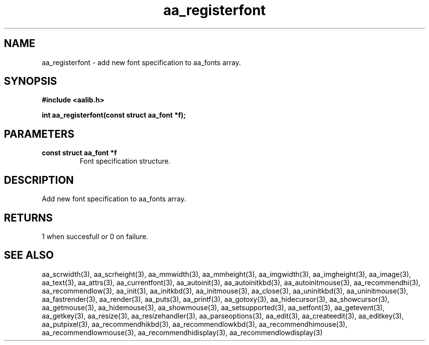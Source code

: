 .\" WARNING! THIS FILE WAS GENERATED AUTOMATICALLY BY c2man!
.\" DO NOT EDIT! CHANGES MADE TO THIS FILE WILL BE LOST!
.TH "aa_registerfont" 3 "17 April 2001" "c2man aalib.h"
.SH "NAME"
aa_registerfont \- add new font specification to aa_fonts array.
.SH "SYNOPSIS"
.ft B
#include <aalib.h>
.sp
int aa_registerfont(const struct aa_font *f);
.ft R
.SH "PARAMETERS"
.TP
.B "const struct aa_font *f"
Font specification structure.
.SH "DESCRIPTION"
Add new font specification to aa_fonts array.
.SH "RETURNS"
1 when succesfull or 0 on failure.
.SH "SEE ALSO"
aa_scrwidth(3),
aa_scrheight(3),
aa_mmwidth(3),
aa_mmheight(3),
aa_imgwidth(3),
aa_imgheight(3),
aa_image(3),
aa_text(3),
aa_attrs(3),
aa_currentfont(3),
aa_autoinit(3),
aa_autoinitkbd(3),
aa_autoinitmouse(3),
aa_recommendhi(3),
aa_recommendlow(3),
aa_init(3),
aa_initkbd(3),
aa_initmouse(3),
aa_close(3),
aa_uninitkbd(3),
aa_uninitmouse(3),
aa_fastrender(3),
aa_render(3),
aa_puts(3),
aa_printf(3),
aa_gotoxy(3),
aa_hidecursor(3),
aa_showcursor(3),
aa_getmouse(3),
aa_hidemouse(3),
aa_showmouse(3),
aa_setsupported(3),
aa_setfont(3),
aa_getevent(3),
aa_getkey(3),
aa_resize(3),
aa_resizehandler(3),
aa_parseoptions(3),
aa_edit(3),
aa_createedit(3),
aa_editkey(3),
aa_putpixel(3),
aa_recommendhikbd(3),
aa_recommendlowkbd(3),
aa_recommendhimouse(3),
aa_recommendlowmouse(3),
aa_recommendhidisplay(3),
aa_recommendlowdisplay(3)
